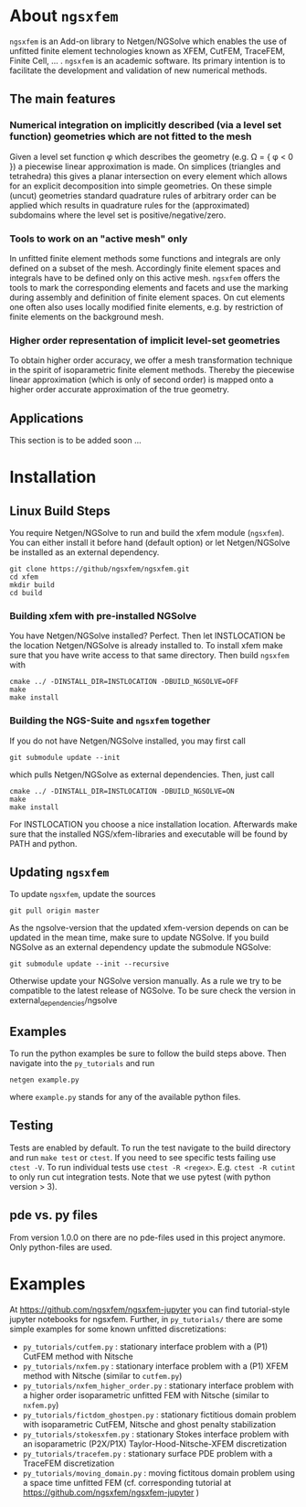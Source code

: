 #+OPTIONS: toc:2   
* About =ngsxfem= 
=ngsxfem= is an Add-on library to Netgen/NGSolve which enables the use of unfitted finite element technologies known as XFEM, CutFEM, TraceFEM, Finite Cell, ... .
=ngsxfem= is an academic software. Its primary intention is to facilitate the development and validation of new numerical methods.

** The main features
*** Numerical integration on implicitly described (via a level set function) geometries which are not fitted to the mesh
Given a level set function \phi which describes the geometry (e.g. \Omega = { \phi < 0 }) a piecewise linear approximation is made. On simplices (triangles and tetrahedra) this gives a planar intersection on every element which allows for an explicit decomposition into simple geometries.
On these simple (uncut) geometries standard quadrature rules of arbitrary order can be applied which results in quadrature rules for the (approximated) subdomains where the level set is positive/negative/zero.
#+html: <p align="center"><img src="doc/graphics/cuttet.jpg" height="175"/><img src="doc/graphics/intpoints.jpg" height="175"/></p>

*** Tools to work on an "active mesh" only
In unfitted finite element methods some functions and integrals are only defined on a subset of the mesh. Accordingly finite element spaces and integrals have to be defined only on this active mesh. 
=ngsxfem= offers the tools to mark the corresponding elements and facets and use the marking during assembly and definition of finite element spaces. On cut elements one often also uses locally modified finite elements, e.g. by restriction of finite elements on the background mesh.
#+html: <p align="center"><img src="doc/graphics/unfittedmesh.jpg" height="175"/> <img src="doc/graphics/xfem.jpg" height="175"/></p> 

*** Higher order representation of implicit level-set geometries 
To obtain higher order accuracy, we offer a mesh transformation technique in the spirit of isoparametric finite element methods. Thereby the piecewise linear approximation (which is only of second order) is mapped onto a higher order accurate approximation of the true geometry.
#+attr_html: :width 175px
#+html: <p align="center"><img src="doc/graphics/lsetcurv.jpg" height="175"/></p>

** Applications
This section is to be added soon ...

* Installation
** Linux Build Steps
You require Netgen/NGSolve to run and build the xfem module (=ngsxfem=). 
You can either install it before hand (default option) 
or let Netgen/NGSolve be installed as an external dependency. 
#+BEGIN_SRC shell
git clone https://github/ngsxfem/ngsxfem.git
cd xfem
mkdir build
cd build
#+END_SRC

*** Building xfem with pre-installed NGSolve 
You have Netgen/NGSolve installed? Perfect. Then let INSTLOCATION be the location 
Netgen/NGSolve is already installed to. To install xfem make sure that you have 
write access to that same directory. Then build =ngsxfem= with 
#+BEGIN_SRC shell
cmake ../ -DINSTALL_DIR=INSTLOCATION -DBUILD_NGSOLVE=OFF
make
make install
#+END_SRC

*** Building the NGS-Suite and =ngsxfem= together 
If you do not have Netgen/NGSolve installed, you may first call
#+BEGIN_SRC shell
git submodule update --init
#+END_SRC
which pulls Netgen/NGSolve as external dependencies. Then, just call
#+BEGIN_SRC shell
cmake ../ -DINSTALL_DIR=INSTLOCATION -DBUILD_NGSOLVE=ON
make
make install
#+END_SRC
For INSTLOCATION you choose a nice installation location.
Afterwards make sure that the installed NGS/xfem-libraries and executable will be found 
by PATH and python.

** Updating =ngsxfem=
To update =ngsxfem=, update the sources
#+BEGIN_SRC shell
git pull origin master
#+END_SRC
As the ngsolve-version that the updated xfem-version depends on can be updated in the mean time, 
make sure to update NGSolve. 
If you build NGSolve as an external dependency update the submodule NGSolve:
#+BEGIN_SRC shell
git submodule update --init --recursive
#+END_SRC
Otherwise update your NGSolve version manually. 
As a rule we try to be compatible to the latest release of NGSolve. 
To be sure check the version in external_dependencies/ngsolve

** Examples
To run the python examples be sure to follow the build steps above.
Then navigate into the =py_tutorials= and run
#+BEGIN_SRC shell
netgen example.py
#+END_SRC
where =example.py= stands for any of the available python files.

** Testing
Tests are enabled by default.
To run the test navigate to the build directory and run =make test=
or =ctest=.
If you need to see specific tests failing use =ctest -V=.
To run individual tests use =ctest -R <regex>=. E.g. =ctest -R cutint= to only run cut integration tests.
Note that we use pytest (with python version > 3). 

** pde vs. py files
From version 1.0.0 on there are no pde-files used in this project anymore. 
Only python-files are used.

* Examples 
At [[https://github.com/ngsxfem/ngsxfem-jupyter]] you can find tutorial-style jupyter notebooks for ngsxfem.
Further, in =py_tutorials/= there are some simple examples for some known unfitted discretizations:
 * =py_tutorials/cutfem.py= : stationary interface problem with a (P1) CutFEM method with Nitsche
 * =py_tutorials/nxfem.py= : stationary interface problem with a (P1) XFEM method with Nitsche (similar to =cutfem.py=)
 * =py_tutorials/nxfem_higher_order.py= : stationary interface problem with a higher order isoparametric unfitted FEM with Nitsche (similar to =nxfem.py=)
 * =py_tutorials/fictdom_ghostpen.py= : stationary fictitious domain problem with isoparametric CutFEM, Nitsche and ghost penalty stabilization
 * =py_tutorials/stokesxfem.py= : stationary Stokes interface problem with an isoparametric (P2X/P1X) Taylor-Hood-Nitsche-XFEM discretization
 * =py_tutorials/tracefem.py= : stationary surface PDE problem with a TraceFEM discretization
 * =py_tutorials/moving_domain.py= : moving fictitous domain problem using a space time unfitted FEM (cf. corresponding tutorial at [[https://github.com/ngsxfem/ngsxfem-jupyter]] )

